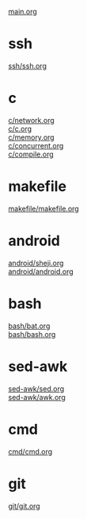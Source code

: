 #+OPTIONS: ^:nil
#+OPTIONS: \n:t

[[./main.org][main.org]]
* ssh
[[./ssh/ssh.org][ssh/ssh.org]]
* c
[[./c/network.org][c/network.org]]
[[./c/c.org][c/c.org]]
[[./c/memory.org][c/memory.org]]
[[./c/concurrent.org][c/concurrent.org]]
[[./c/compile.org][c/compile.org]]
* makefile
[[./makefile/makefile.org][makefile/makefile.org]]
* android
[[./android/sheji.org][android/sheji.org]]
[[./android/android.org][android/android.org]]
* bash
[[./bash/bat.org][bash/bat.org]]
[[./bash/bash.org][bash/bash.org]]
* sed-awk
[[./sed-awk/sed.org][sed-awk/sed.org]]
[[./sed-awk/awk.org][sed-awk/awk.org]]
* cmd
[[./cmd/cmd.org][cmd/cmd.org]]
* git
[[./git/git.org][git/git.org]]
